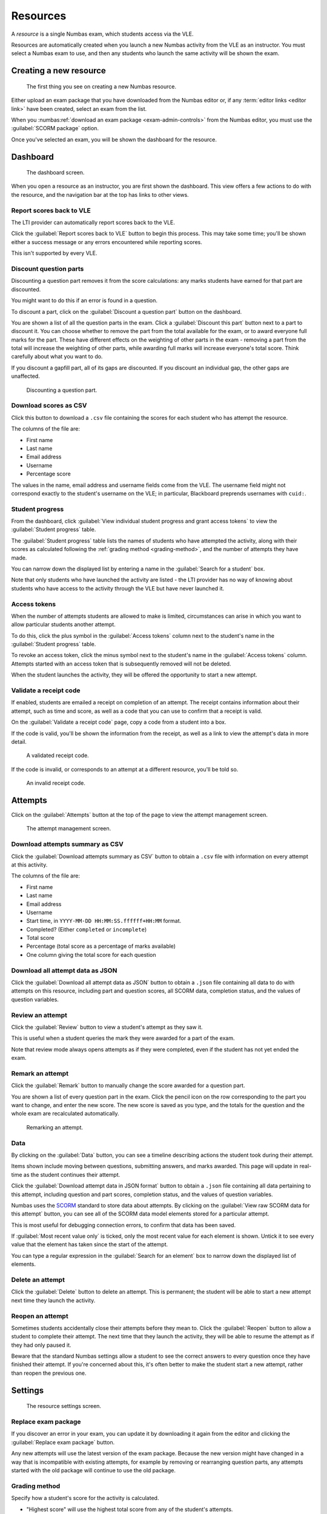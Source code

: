 .. _resources:

Resources
#########

A *resource* is a single Numbas exam, which students access via the VLE.

Resources are automatically created when you launch a new Numbas activity from the VLE as an instructor.
You must select a Numbas exam to use, and then any students who launch the same activity will be shown the exam.

.. _create-resource:

Creating a new resource
-----------------------

.. figure:: _static/new_resource.png
    :alt: Form with options to upload a Numbas package, or select a ready-made exam.
    
    The first thing you see on creating a new Numbas resource.

Either upload an exam package that you have downloaded from the Numbas editor or, if any :term:`editor links <editor link>` have been created, select an exam from the list.

When you :numbas:ref:`download an exam package <exam-admin-controls>` from the Numbas editor, you must use the :guilabel:`SCORM package` option.

Once you've selected an exam, you will be shown the dashboard for the resource.

Dashboard
---------

.. figure:: _static/dashboard.png

    The dashboard screen.

When you open a resource as an instructor, you are first shown the dashboard.
This view offers a few actions to do with the resource, and the navigation bar at the top has links to other views.

.. _report-scores:

Report scores back to VLE
^^^^^^^^^^^^^^^^^^^^^^^^^

The LTI provider can automatically report scores back to the VLE.

Click the :guilabel:`Report scores back to VLE` button to begin this process.
This may take some time; you'll be shown either a success message or any errors encountered while reporting scores.

This isn't supported by every VLE.

.. _discount-question-parts:

Discount question parts
^^^^^^^^^^^^^^^^^^^^^^^

Discounting a question part removes it from the score calculations: any marks students have earned for that part are discounted.

You might want to do this if an error is found in a question.

To discount a part, click on the :guilabel:`Discount a question part` button on the dashboard.

You are shown a list of all the question parts in the exam.
Click a :guilabel:`Discount this part` button next to a part to discount it.
You can choose whether to remove the part from the total available for the exam, or to award everyone full marks for the part.
These have different effects on the weighting of other parts in the exam - removing a part from the total will increase the weighting of other parts, while awarding full marks will increase everyone's total score.
Think carefully about what you want to do.

If you discount a gapfill part, all of its gaps are discounted.
If you discount an individual gap, the other gaps are unaffected.

.. figure:: _static/discount-parts.png
    :alt: List of question parts. Part a has been discounted.

    Discounting a question part.

.. _download-scores:

Download scores as CSV
^^^^^^^^^^^^^^^^^^^^^^

Click this button to download a ``.csv`` file containing the scores for each student who has attempt the resource.

The columns of the file are:

* First name
* Last name
* Email address
* Username
* Percentage score

The values in the name, email address and username fields come from the VLE.
The username field might not correspond exactly to the student's username on the VLE; in particular, Blackboard preprends usernames with ``cuid:``.

Student progress
^^^^^^^^^^^^^^^^

From the dashboard, click :guilabel:`View individual student progress and grant access tokens` to view the :guilabel:`Student progress` table.

The :guilabel:`Student progress` table lists the names of students who have attempted the activity, along with their scores as calculated following the :ref:`grading method <grading-method>`, and the number of attempts they have made.

You can narrow down the displayed list by entering a name in the :guilabel:`Search for a student` box.

Note that only students who have launched the activity are listed - the LTI provider has no way of knowing about students who have access to the activity through the VLE but have never launched it.

.. _access-tokens:

Access tokens
^^^^^^^^^^^^^

When the number of attempts students are allowed to make is limited, circumstances can arise in which you want to allow particular students another attempt.

To do this, click the plus symbol in the :guilabel:`Access tokens` column next to the student's name in the :guilabel:`Student progress` table.

To revoke an access token, click the minus symbol next to the student's name in the :guilabel:`Access tokens` column. 
Attempts started with an access token that is subsequently removed will not be deleted.

When the student launches the activity, they will be offered the opportunity to start a new attempt.

.. _validate-receipt:

Validate a receipt code
^^^^^^^^^^^^^^^^^^^^^^^

If enabled, students are emailed a receipt on completion of an attempt.
The receipt contains information about their attempt, such as time and score, as well as a code that you can use to confirm that a receipt is valid.

On the :guilabel:`Validate a receipt code` page, copy a code from a student into a box.

If the code is valid, you'll be shown the information from the receipt, as well as a link to view the attempt's data in more detail.

.. figure:: _static/valid-receipt-code.png

   A validated receipt code.

If the code is invalid, or corresponds to an attempt at a different resource, you'll be told so.

.. figure:: _static/attempts.png

   An invalid receipt code.

Attempts
--------

Click on the :guilabel:`Attempts` button at the top of the page to view the attempt management screen.

.. figure:: _static/attempts.png

    The attempt management screen.

Download attempts summary as CSV
^^^^^^^^^^^^^^^^^^^^^^^^^^^^^^^^

Click the :guilabel:`Download attempts summary as CSV` button to obtain a ``.csv`` file with information on every attempt at this activity.

The columns of the file are:

* First name
* Last name
* Email address
* Username
* Start time, in ``YYYY-MM-DD HH:MM:SS.ffffff+HH:MM`` format.
* Completed? (Either ``completed`` or ``incomplete``)
* Total score
* Percentage (total score as a percentage of marks available)
* One column giving the total score for each question

Download all attempt data as JSON
^^^^^^^^^^^^^^^^^^^^^^^^^^^^^^^^^

Click the :guilabel:`Download all attempt data as JSON` button to obtain a ``.json`` file containing all data to do with attempts on this resource, including part and question scores, all SCORM data, completion status, and the values of question variables.

.. _review-attempt:

Review an attempt
^^^^^^^^^^^^^^^^^

Click the :guilabel:`Review` button to view a student's attempt as they saw it.

This is useful when a student queries the mark they were awarded for a part of the exam.

Note that review mode always opens attempts as if they were completed, even if the student has not yet ended the exam.

Remark an attempt
^^^^^^^^^^^^^^^^^

Click the :guilabel:`Remark` button to manually change the score awarded for a question part.

You are shown a list of every question part in the exam.
Click the pencil icon on the row corresponding to the part you want to change, and enter the new score.
The new score is saved as you type, and the totals for the question and the whole exam are recalculated automatically.

.. figure:: _static/remark-parts.png
    :alt: List of question parts. Part a gap 0 of question 1 has been discounted, and question 2 part a gap 0 has had its score manually set to 3.

    Remarking an attempt.

Data
^^^^

By clicking on the :guilabel:`Data` button, you can see a timeline describing actions the student took during their attempt.

Items shown include moving between questions, submitting answers, and marks awarded.
This page will update in real-time as the student continues their attempt.

Click the :guilabel:`Download attempt data in JSON format` button to obtain a ``.json`` file containing all data pertaining to this attempt, including question and part scores, completion status, and the values of question variables.

Numbas uses the `SCORM <https://scorm.com/scorm-explained/>`_ standard to store data about attempts.
By clicking on the :guilabel:`View raw SCORM data for this attempt` button, you can see all of the SCORM data model elements stored for a particular attempt.

This is most useful for debugging connection errors, to confirm that data has been saved.

If :guilabel:`Most recent value only` is ticked, only the most recent value for each element is shown.
Untick it to see every value that the element has taken since the start of the attempt.

You can type a regular expression in the :guilabel:`Search for an element` box to narrow down the displayed list of elements.

Delete an attempt
^^^^^^^^^^^^^^^^^

Click the :guilabel:`Delete` button to delete an attempt.
This is permanent; the student will be able to start a new attempt next time they launch the activity.

Reopen an attempt
^^^^^^^^^^^^^^^^^

Sometimes students accidentally close their attempts before they mean to.
Click the :guilabel:`Reopen` button to allow a student to complete their attempt.
The next time that they launch the activity, they will be able to resume the attempt as if they had only paused it.

Beware that the standard Numbas settings allow a student to see the correct answers to every question once they have finished their attempt.
If you're concerned about this, it's often better to make the student start a new attempt, rather than reopen the previous one.

Settings
-----------------

.. figure:: _static/settings.png

    The resource settings screen.

Replace exam package
^^^^^^^^^^^^^^^^^^^^

If you discover an error in your exam, you can update it by downloading it again from the editor and clicking the :guilabel:`Replace exam package` button.

Any new attempts will use the latest version of the exam package.
Because the new version might have changed in a way that is incompatible with existing attempts, for example by removing or rearranging question parts, any attempts started with the old package will continue to use the old package.

.. _grading-method:

Grading method
^^^^^^^^^^^^^^

Specify how a student's score for the activity is calculated.

* "Highest score" will use the highest total score from any of the student's attempts.
* "Last attempt" will use the total score from the attempt which the student began last.

Include incomplete attempts in grading?
^^^^^^^^^^^^^^^^^^^^^^^^^^^^^^^^^^^^^^^

If ticked, incomplete attempts will be included when calculating the student's score for the activity.

It's normally good to leave this on, so that students who forget to click the :guilabel:`End Exam` button won't be penalised.

.. _maximum-attempts:

Maximum attempts per user
^^^^^^^^^^^^^^^^^^^^^^^^^

How many :term:`attempts <attempt>` at the resource can each user take?

If set to 0, then there is no limit.

You can grant extra attempts to individual students with :ref:`access tokens <access-tokens>`.

.. _when-to-show-scores:

When to show scores to students
^^^^^^^^^^^^^^^^^^^^^^^^^^^^^^^

When a student reopens an activity, they are shown a summary of their attempts.
You might not want to immediately show students their scores on this screen.

* "Always" means the student will see scores for all attempts, including incomplete attempts.
* "When attempt is complete" means the student will only see their score for an attempt once it is complete.
* "Never" means that no scores are shown to the student, even after they've completed their attempt.

.. warning::
    This only controls the display of scores by the LTI provider.
    If you want to hide scores from the students, you must also turn off the :numbas:term:`score feedback options in the exam editor <Show current score?>`.

.. _when-to-report-scores-back:

When to report scores back
^^^^^^^^^^^^^^^^^^^^^^^^^^

Specify when students' scores are reported back to the :term:`consumer <tool consumer>`.
Some VLEs make reported scores available to students immediately, which you may not want.

* "Immediately" - scores are reported as soon as they change, i.e. whenever a student submits an answer.
* "On completion" - a student's score is reported when they complete an attempt.
* "Manually, by instructor" - Scores are only reported when an instructor clicks the :guilabel:`Report scores back to VLE` button on the dashboard.

Allow students to review attempts from
^^^^^^^^^^^^^^^^^^^^^^^^^^^^^^^^^^^^^^

Specify when students are allowed to re-enter completed attempts in review mode.

If left blank, students can review their attempts at any time.

If a date and time are set, students may only review their attempts after that time.

Instructors may always review students' attempts, from the :guilabel:`Attempts` tab.

Test run
--------

Click the :guilabel:`Test run` button to launch the Numbas exam.
Data will not be saved - this feature is solely a convenience for instructors to check the contents of the exam.

